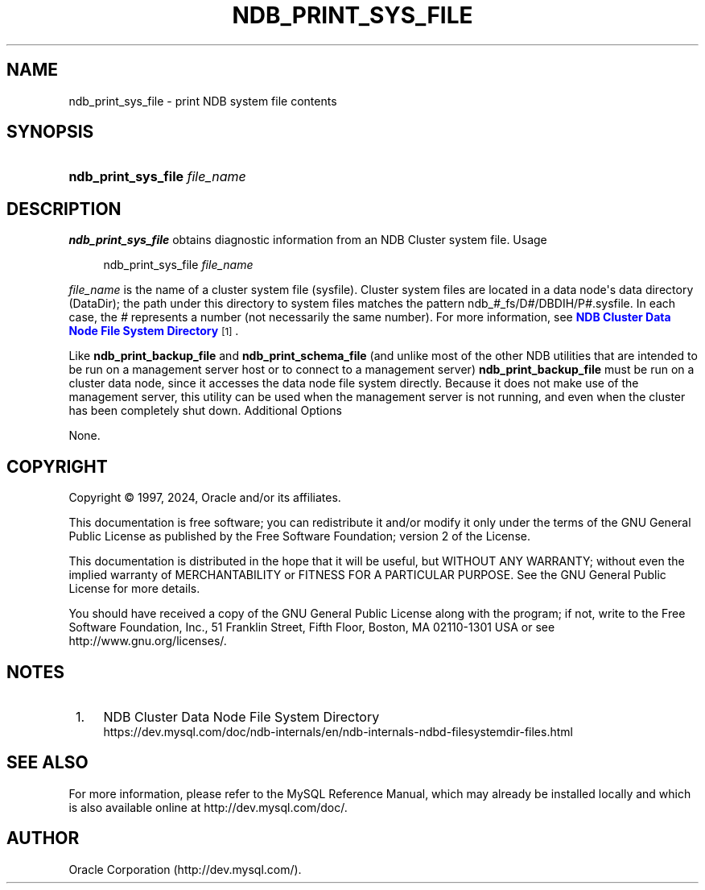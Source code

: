 '\" t
.\"     Title: ndb_print_sys_file
.\"    Author: [FIXME: author] [see http://docbook.sf.net/el/author]
.\" Generator: DocBook XSL Stylesheets v1.79.1 <http://docbook.sf.net/>
.\"      Date: 05/25/2024
.\"    Manual: MySQL Database System
.\"    Source: MySQL 9.0
.\"  Language: English
.\"
.TH "NDB_PRINT_SYS_FILE" "1" "05/25/2024" "MySQL 9\&.0" "MySQL Database System"
.\" -----------------------------------------------------------------
.\" * Define some portability stuff
.\" -----------------------------------------------------------------
.\" ~~~~~~~~~~~~~~~~~~~~~~~~~~~~~~~~~~~~~~~~~~~~~~~~~~~~~~~~~~~~~~~~~
.\" http://bugs.debian.org/507673
.\" http://lists.gnu.org/archive/html/groff/2009-02/msg00013.html
.\" ~~~~~~~~~~~~~~~~~~~~~~~~~~~~~~~~~~~~~~~~~~~~~~~~~~~~~~~~~~~~~~~~~
.ie \n(.g .ds Aq \(aq
.el       .ds Aq '
.\" -----------------------------------------------------------------
.\" * set default formatting
.\" -----------------------------------------------------------------
.\" disable hyphenation
.nh
.\" disable justification (adjust text to left margin only)
.ad l
.\" -----------------------------------------------------------------
.\" * MAIN CONTENT STARTS HERE *
.\" -----------------------------------------------------------------
.SH "NAME"
ndb_print_sys_file \- print NDB system file contents
.SH "SYNOPSIS"
.HP \w'\fBndb_print_sys_file\ \fR\fB\fIfile_name\fR\fR\ 'u
\fBndb_print_sys_file \fR\fB\fIfile_name\fR\fR
.SH "DESCRIPTION"
.PP
\fBndb_print_sys_file\fR
obtains diagnostic information from an NDB Cluster system file\&.
Usage
.sp
.if n \{\
.RS 4
.\}
.nf
ndb_print_sys_file \fIfile_name\fR
.fi
.if n \{\
.RE
.\}
.PP
\fIfile_name\fR
is the name of a cluster system file (sysfile)\&. Cluster system files are located in a data node\*(Aqs data directory (DataDir); the path under this directory to system files matches the pattern
ndb_\fI#\fR_fs/D\fI#\fR/DBDIH/P\fI#\fR\&.sysfile\&. In each case, the
\fI#\fR
represents a number (not necessarily the same number)\&. For more information, see
\m[blue]\fBNDB Cluster Data Node File System Directory\fR\m[]\&\s-2\u[1]\d\s+2\&.
.PP
Like
\fBndb_print_backup_file\fR
and
\fBndb_print_schema_file\fR
(and unlike most of the other
NDB
utilities that are intended to be run on a management server host or to connect to a management server)
\fBndb_print_backup_file\fR
must be run on a cluster data node, since it accesses the data node file system directly\&. Because it does not make use of the management server, this utility can be used when the management server is not running, and even when the cluster has been completely shut down\&.
Additional Options
.PP
None\&.
.SH "COPYRIGHT"
.br
.PP
Copyright \(co 1997, 2024, Oracle and/or its affiliates.
.PP
This documentation is free software; you can redistribute it and/or modify it only under the terms of the GNU General Public License as published by the Free Software Foundation; version 2 of the License.
.PP
This documentation is distributed in the hope that it will be useful, but WITHOUT ANY WARRANTY; without even the implied warranty of MERCHANTABILITY or FITNESS FOR A PARTICULAR PURPOSE. See the GNU General Public License for more details.
.PP
You should have received a copy of the GNU General Public License along with the program; if not, write to the Free Software Foundation, Inc., 51 Franklin Street, Fifth Floor, Boston, MA 02110-1301 USA or see http://www.gnu.org/licenses/.
.sp
.SH "NOTES"
.IP " 1." 4
NDB Cluster Data Node File System Directory
.RS 4
\%https://dev.mysql.com/doc/ndb-internals/en/ndb-internals-ndbd-filesystemdir-files.html
.RE
.SH "SEE ALSO"
For more information, please refer to the MySQL Reference Manual,
which may already be installed locally and which is also available
online at http://dev.mysql.com/doc/.
.SH AUTHOR
Oracle Corporation (http://dev.mysql.com/).
